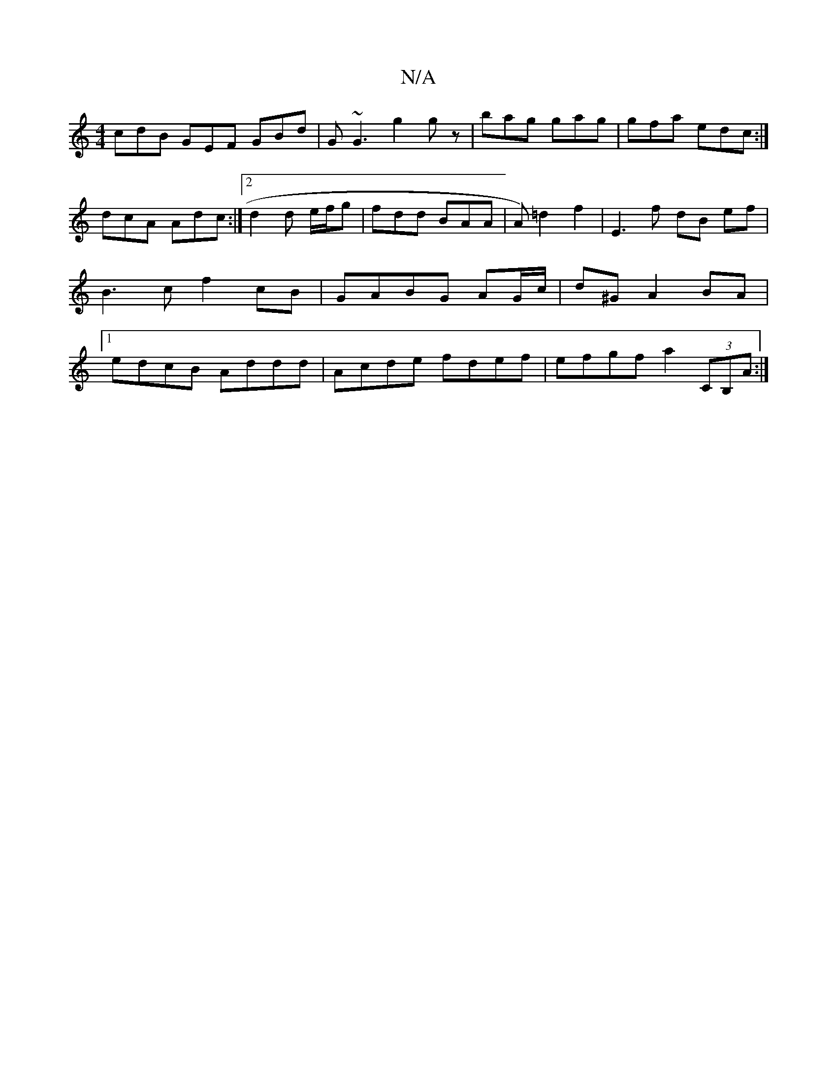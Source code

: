 X:1
T:N/A
M:4/4
R:N/A
K:Cmajor
cdB GEF GBd|G~G3 g2gz| bag gag|gfa edc:|
dcA Adc:|2 d2 d e/f/g | fdd BAA | A)=d2 f2 | E3f- dB ef | B3c f2 cB | GABG AG/c/|d^G A2 BA|1 edcB Addd|Acde fdef|efgf a2 (3CB,A:|

A2c2 A2 Ae|
c2de dAAA|BAGA e